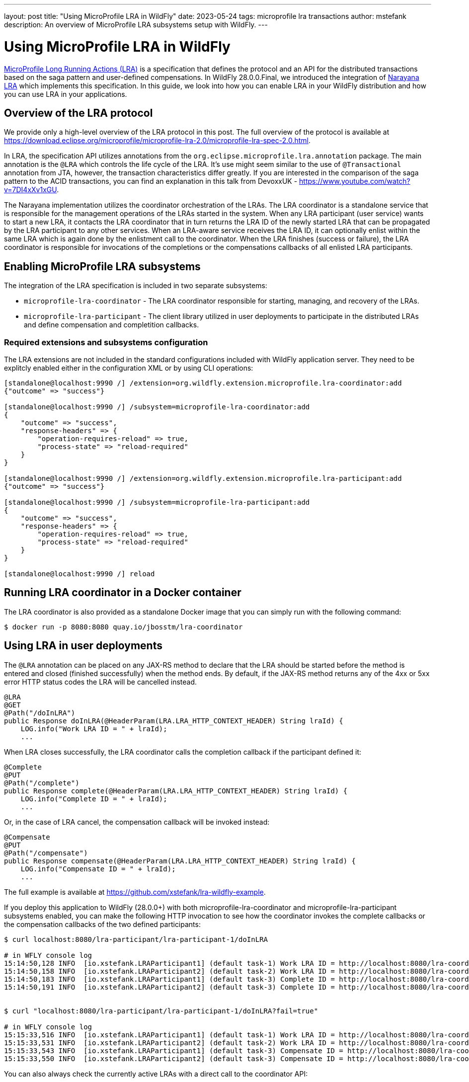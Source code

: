 ---
layout: post
title:  "Using MicroProfile LRA in WildFly"
date:   2023-05-24
tags:   microprofile lra transactions
author: mstefank
description: An overview of MicroProfile LRA subsystems setup with WildFly.
---

= Using MicroProfile LRA in WildFly

https://download.eclipse.org/microprofile/microprofile-lra-2.0/microprofile-lra-spec-2.0.html[MicroProfile Long Running
Actions (LRA)] is a specification that defines the protocol and an API for the distributed transactions based on the
saga pattern and user-defined compensations. In WildFly 28.0.0.Final, we introduced the integration of
https://narayana.io/[Narayana LRA] which implements this specification. In this guide, we look into how you can enable
LRA in your WildFly distribution and how you can use LRA in your applications.

== Overview of the LRA protocol

We provide only a high-level overview of the LRA protocol in this post. The full overview of the protocol is available
at https://download.eclipse.org/microprofile/microprofile-lra-2.0/microprofile-lra-spec-2.0.html.

In LRA, the specification API utilizes annotations from the `org.eclipse.microprofile.lra.annotation` package. The main
annotation is the `@LRA` which controls the life cycle of the LRA. It's use might seem similar to the use of
`@Transactional` annotation from JTA, however, the transaction characteristics differ greatly. If you are interested in
the comparison of the saga pattern to the ACID transactions, you can find an explanation in this talk from DevoxxUK -
https://www.youtube.com/watch?v=7DI4xXv1xGU.

The Narayana implementation utilizes the coordinator orchestration of the LRAs. The LRA coordinator is a standalone
service that is responsible for the management operations of the LRAs started in the system. When any LRA participant
(user service) wants to start a new LRA, it contacts the LRA coordinator that in turn returns the LRA ID of the newly
started LRA that can be propagated by the LRA participant to any other services. When an LRA-aware service receives the
LRA ID, it can optionally enlist within the same LRA which is again done by the enlistment call to the coordinator. When
the LRA finishes (success or failure), the LRA coordinator is responsible for invocations of the completions or the
compensations callbacks of all enlisted LRA participants.

== Enabling MicroProfile LRA subsystems

The integration of the LRA specification is included in two separate subsystems:

- `microprofile-lra-coordinator` - The LRA coordinator responsible for starting, managing, and recovery of the LRAs.

- `microprofile-lra-participant` - The client library utilized in user deployments to participate in the distributed LRAs and define compensation and completition callbacks.

=== Required extensions and subsystems configuration

The LRA extensions are not included in the standard configurations included with WildFly application server. They need
to be explitcly enabled either in the configuration XML or by using CLI operations:

[source,bash]
----
[standalone@localhost:9990 /] /extension=org.wildfly.extension.microprofile.lra-coordinator:add
{"outcome" => "success"}

[standalone@localhost:9990 /] /subsystem=microprofile-lra-coordinator:add
{
    "outcome" => "success",
    "response-headers" => {
        "operation-requires-reload" => true,
        "process-state" => "reload-required"
    }
}

[standalone@localhost:9990 /] /extension=org.wildfly.extension.microprofile.lra-participant:add
{"outcome" => "success"}

[standalone@localhost:9990 /] /subsystem=microprofile-lra-participant:add
{
    "outcome" => "success",
    "response-headers" => {
        "operation-requires-reload" => true,
        "process-state" => "reload-required"
    }
}

[standalone@localhost:9990 /] reload
----

== Running LRA coordinator in a Docker container

The LRA coordinator is also provided as a standalone Docker image that you can simply run with the following command:

[source,bash]
----
$ docker run -p 8080:8080 quay.io/jbosstm/lra-coordinator
----

== Using LRA in user deployments

The `@LRA` annotation can be placed on any JAX-RS method to declare that the LRA should be started before the method is
entered and closed (finished successfully) when the method ends. By default, if the JAX-RS method returns any of the 4xx
or 5xx error HTTP status codes the LRA will be cancelled instead.

[source,java]
----
@LRA
@GET
@Path("/doInLRA")
public Response doInLRA(@HeaderParam(LRA.LRA_HTTP_CONTEXT_HEADER) String lraId) {
    LOG.info("Work LRA ID = " + lraId);
    ...
----

When LRA closes successfully, the LRA coordinator calls the completion callback if the participant defined it:

[source,java]
----
@Complete
@PUT
@Path("/complete")
public Response complete(@HeaderParam(LRA.LRA_HTTP_CONTEXT_HEADER) String lraId) {
    LOG.info("Complete ID = " + lraId);
    ...
----

Or, in the case of LRA cancel, the compensation callback will be invoked instead:

[source,java]
----
@Compensate
@PUT
@Path("/compensate")
public Response compensate(@HeaderParam(LRA.LRA_HTTP_CONTEXT_HEADER) String lraId) {
    LOG.info("Compensate ID = " + lraId);
    ...
----

The full example is available at https://github.com/xstefank/lra-wildfly-example.

If you deploy this application to WildFly (28.0.0+) with both microprofile-lra-coordinator and
microprofile-lra-participant subsystems enabled, you can make the following HTTP invocation to see how the coordinator
invokes the complete callbacks or the compensation callbacks of the two defined participants:

[source,bash]
----
$ curl localhost:8080/lra-participant/lra-participant-1/doInLRA

# in WFLY console log
15:14:50,128 INFO  [io.xstefank.LRAParticipant1] (default task-1) Work LRA ID = http://localhost:8080/lra-coordinator/lra-coordinator/0_ffff0aca8851_-3330598e_646cbc18_14
15:14:50,158 INFO  [io.xstefank.LRAParticipant2] (default task-2) Work LRA ID = http://localhost:8080/lra-coordinator/lra-coordinator/0_ffff0aca8851_-3330598e_646cbc18_14
15:14:50,183 INFO  [io.xstefank.LRAParticipant1] (default task-3) Complete ID = http://localhost:8080/lra-coordinator/lra-coordinator/0_ffff0aca8851_-3330598e_646cbc18_14
15:14:50,191 INFO  [io.xstefank.LRAParticipant2] (default task-3) Complete ID = http://localhost:8080/lra-coordinator/lra-coordinator/0_ffff0aca8851_-3330598e_646cbc18_14


$ curl "localhost:8080/lra-participant/lra-participant-1/doInLRA?fail=true"

# in WFLY console log
15:15:33,516 INFO  [io.xstefank.LRAParticipant1] (default task-1) Work LRA ID = http://localhost:8080/lra-coordinator/lra-coordinator/0_ffff0aca8851_-3330598e_646cbc18_1c
15:15:33,531 INFO  [io.xstefank.LRAParticipant2] (default task-2) Work LRA ID = http://localhost:8080/lra-coordinator/lra-coordinator/0_ffff0aca8851_-3330598e_646cbc18_1c
15:15:33,543 INFO  [io.xstefank.LRAParticipant1] (default task-3) Compensate ID = http://localhost:8080/lra-coordinator/lra-coordinator/0_ffff0aca8851_-3330598e_646cbc18_1c
15:15:33,550 INFO  [io.xstefank.LRAParticipant2] (default task-3) Compensate ID = http://localhost:8080/lra-coordinator/lra-coordinator/0_ffff0aca8851_-3330598e_646cbc18_1c
----

You can also always check the currently active LRAs with a direct call to the coordinator API:

[source,bash]
----
$ curl localhost:8080/lra-coordinator/lra-coordinator
[]%
----

== Conclusion

In this post, we showed you how to configure and use the MicroProfile LRA specification in your WildFly applications.
LRA provides a very broad feature set which we can't cover here. If you are interested in learning more, you can find
the full specification at https://download.eclipse.org/microprofile/microprofile-lra-2.0/microprofile-lra-spec-2.0.html.